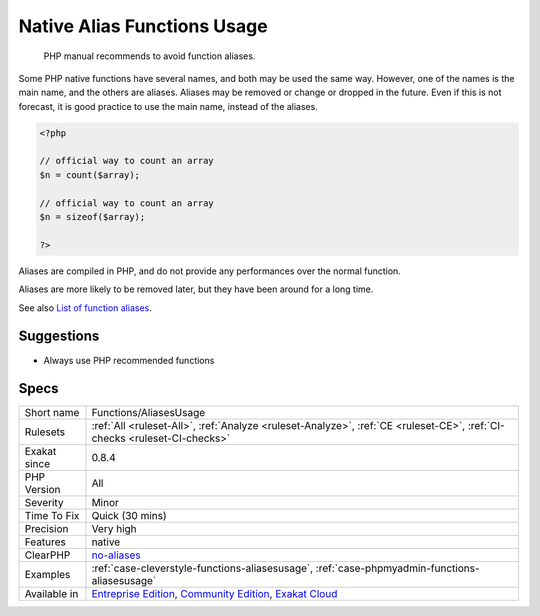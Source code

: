 .. _functions-aliasesusage:

.. _native-alias-functions-usage:

Native Alias Functions Usage
++++++++++++++++++++++++++++

  PHP manual recommends to avoid function aliases.

Some PHP native functions have several names, and both may be used the same way. However, one of the names is the main name, and the others are aliases. Aliases may be removed or change or dropped in the future. Even if this is not forecast, it is good practice to use the main name, instead of the aliases. 


.. code-block:: php
   
   <?php
   
   // official way to count an array
   $n = count($array);
   
   // official way to count an array
   $n = sizeof($array);
   
   ?>


Aliases are compiled in PHP, and do not provide any performances over the normal function. 

Aliases are more likely to be removed later, but they have been around for a long time.

See also `List of function aliases <https://www.php.net/manual/en/aliases.php>`_.


Suggestions
___________

* Always use PHP recommended functions




Specs
_____

+--------------+-----------------------------------------------------------------------------------------------------------------------------------------------------------------------------------------+
| Short name   | Functions/AliasesUsage                                                                                                                                                                  |
+--------------+-----------------------------------------------------------------------------------------------------------------------------------------------------------------------------------------+
| Rulesets     | :ref:`All <ruleset-All>`, :ref:`Analyze <ruleset-Analyze>`, :ref:`CE <ruleset-CE>`, :ref:`CI-checks <ruleset-CI-checks>`                                                                |
+--------------+-----------------------------------------------------------------------------------------------------------------------------------------------------------------------------------------+
| Exakat since | 0.8.4                                                                                                                                                                                   |
+--------------+-----------------------------------------------------------------------------------------------------------------------------------------------------------------------------------------+
| PHP Version  | All                                                                                                                                                                                     |
+--------------+-----------------------------------------------------------------------------------------------------------------------------------------------------------------------------------------+
| Severity     | Minor                                                                                                                                                                                   |
+--------------+-----------------------------------------------------------------------------------------------------------------------------------------------------------------------------------------+
| Time To Fix  | Quick (30 mins)                                                                                                                                                                         |
+--------------+-----------------------------------------------------------------------------------------------------------------------------------------------------------------------------------------+
| Precision    | Very high                                                                                                                                                                               |
+--------------+-----------------------------------------------------------------------------------------------------------------------------------------------------------------------------------------+
| Features     | native                                                                                                                                                                                  |
+--------------+-----------------------------------------------------------------------------------------------------------------------------------------------------------------------------------------+
| ClearPHP     | `no-aliases <https://github.com/dseguy/clearPHP/tree/master/rules/no-aliases.md>`__                                                                                                     |
+--------------+-----------------------------------------------------------------------------------------------------------------------------------------------------------------------------------------+
| Examples     | :ref:`case-cleverstyle-functions-aliasesusage`, :ref:`case-phpmyadmin-functions-aliasesusage`                                                                                           |
+--------------+-----------------------------------------------------------------------------------------------------------------------------------------------------------------------------------------+
| Available in | `Entreprise Edition <https://www.exakat.io/entreprise-edition>`_, `Community Edition <https://www.exakat.io/community-edition>`_, `Exakat Cloud <https://www.exakat.io/exakat-cloud/>`_ |
+--------------+-----------------------------------------------------------------------------------------------------------------------------------------------------------------------------------------+



